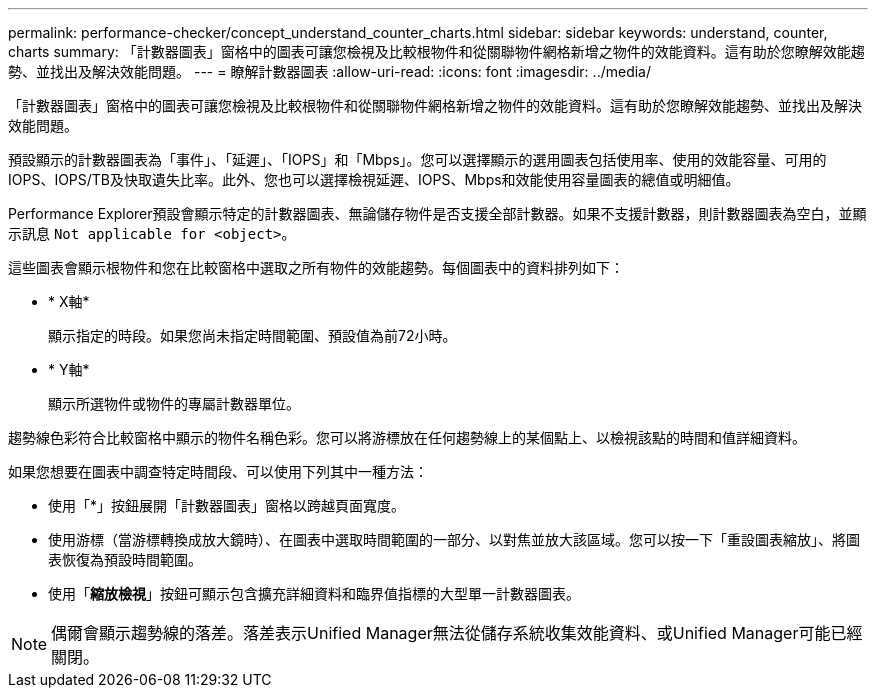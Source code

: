 ---
permalink: performance-checker/concept_understand_counter_charts.html 
sidebar: sidebar 
keywords: understand, counter, charts 
summary: 「計數器圖表」窗格中的圖表可讓您檢視及比較根物件和從關聯物件網格新增之物件的效能資料。這有助於您瞭解效能趨勢、並找出及解決效能問題。 
---
= 瞭解計數器圖表
:allow-uri-read: 
:icons: font
:imagesdir: ../media/


[role="lead"]
「計數器圖表」窗格中的圖表可讓您檢視及比較根物件和從關聯物件網格新增之物件的效能資料。這有助於您瞭解效能趨勢、並找出及解決效能問題。

預設顯示的計數器圖表為「事件」、「延遲」、「IOPS」和「Mbps」。您可以選擇顯示的選用圖表包括使用率、使用的效能容量、可用的IOPS、IOPS/TB及快取遺失比率。此外、您也可以選擇檢視延遲、IOPS、Mbps和效能使用容量圖表的總值或明細值。

Performance Explorer預設會顯示特定的計數器圖表、無論儲存物件是否支援全部計數器。如果不支援計數器，則計數器圖表為空白，並顯示訊息 `Not applicable for <object>`。

這些圖表會顯示根物件和您在比較窗格中選取之所有物件的效能趨勢。每個圖表中的資料排列如下：

* * X軸*
+
顯示指定的時段。如果您尚未指定時間範圍、預設值為前72小時。

* * Y軸*
+
顯示所選物件或物件的專屬計數器單位。



趨勢線色彩符合比較窗格中顯示的物件名稱色彩。您可以將游標放在任何趨勢線上的某個點上、以檢視該點的時間和值詳細資料。

如果您想要在圖表中調查特定時間段、可以使用下列其中一種方法：

* 使用「*」按鈕展開「計數器圖表」窗格以跨越頁面寬度。
* 使用游標（當游標轉換成放大鏡時）、在圖表中選取時間範圍的一部分、以對焦並放大該區域。您可以按一下「重設圖表縮放」、將圖表恢復為預設時間範圍。
* 使用「*縮放檢視*」按鈕可顯示包含擴充詳細資料和臨界值指標的大型單一計數器圖表。


[NOTE]
====
偶爾會顯示趨勢線的落差。落差表示Unified Manager無法從儲存系統收集效能資料、或Unified Manager可能已經關閉。

====